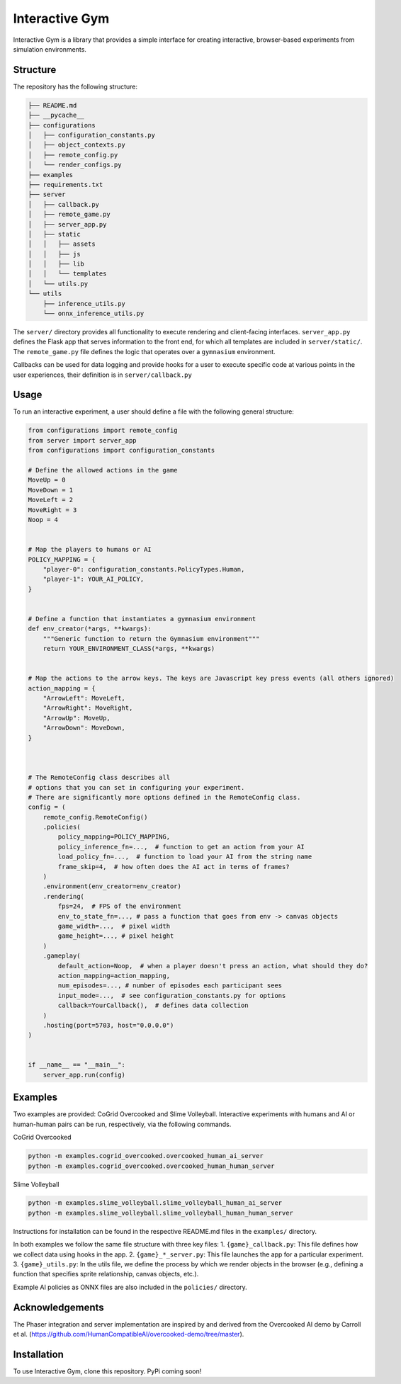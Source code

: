 Interactive Gym
================

.. image:: docs/interactive_gym_logo.png
    :alt: Interactive Gym Logo
    :align: center

Interactive Gym is a library that provides a simple interface for creating interactive, browser-based experiments from simulation environments.

Structure
-------------

The repository has the following structure:

.. code-block:: bash

    ├── README.md
    ├── __pycache__
    ├── configurations
    │   ├── configuration_constants.py
    │   ├── object_contexts.py
    │   ├── remote_config.py
    │   └── render_configs.py
    ├── examples
    ├── requirements.txt
    ├── server
    │   ├── callback.py
    │   ├── remote_game.py
    │   ├── server_app.py
    │   ├── static
    │   │   ├── assets
    │   │   ├── js
    │   │   ├── lib
    │   │   └── templates
    │   └── utils.py
    └── utils
        ├── inference_utils.py
        └── onnx_inference_utils.py



The ``server/`` directory provides all functionality to execute rendering and client-facing interfaces. ``server_app.py`` defines the Flask app that serves information to the front end, for which all templates are included in ``server/static/``.
The ``remote_game.py`` file defines the logic that operates over a ``gymnasium`` environment.

Callbacks can be used for data logging and provide hooks for a user to execute specific code at various points in the user experiences, their definition is in ``server/callback.py``


Usage
------

To run an interactive experiment, a user should define a file with the following general structure:

.. code-block:: python

    from configurations import remote_config
    from server import server_app
    from configurations import configuration_constants

    # Define the allowed actions in the game
    MoveUp = 0
    MoveDown = 1
    MoveLeft = 2
    MoveRight = 3
    Noop = 4


    # Map the players to humans or AI
    POLICY_MAPPING = {
        "player-0": configuration_constants.PolicyTypes.Human,
        "player-1": YOUR_AI_POLICY,
    }


    # Define a function that instantiates a gymnasium environment
    def env_creator(*args, **kwargs):
        """Generic function to return the Gymnasium environment"""
        return YOUR_ENVIRONMENT_CLASS(*args, **kwargs)


    # Map the actions to the arrow keys. The keys are Javascript key press events (all others ignored)
    action_mapping = {
        "ArrowLeft": MoveLeft,
        "ArrowRight": MoveRight,
        "ArrowUp": MoveUp,
        "ArrowDown": MoveDown,
    }



    # The RemoteConfig class describes all
    # options that you can set in configuring your experiment.
    # There are significantly more options defined in the RemoteConfig class.
    config = (
        remote_config.RemoteConfig()
        .policies(
            policy_mapping=POLICY_MAPPING,
            policy_inference_fn=...,  # function to get an action from your AI
            load_policy_fn=...,  # function to load your AI from the string name
            frame_skip=4,  # how often does the AI act in terms of frames?
        )
        .environment(env_creator=env_creator)
        .rendering(
            fps=24,  # FPS of the environment
            env_to_state_fn=..., # pass a function that goes from env -> canvas objects
            game_width=...,  # pixel width
            game_height=..., # pixel height
        )
        .gameplay(
            default_action=Noop,  # when a player doesn't press an action, what should they do?
            action_mapping=action_mapping,
            num_episodes=..., # number of episodes each participant sees
            input_mode=...,  # see configuration_constants.py for options
            callback=YourCallback(),  # defines data collection
        )
        .hosting(port=5703, host="0.0.0.0")
    )


    if __name__ == "__main__":
        server_app.run(config)


Examples
---------

Two examples are provided: CoGrid Overcooked and Slime Volleyball. Interactive experiments with humans and AI or human-human pairs can be run, respectively, via the following commands.

CoGrid Overcooked

.. code-block:: bash

    python -m examples.cogrid_overcooked.overcooked_human_ai_server
    python -m examples.cogrid_overcooked.overcooked_human_human_server

Slime Volleyball

.. code-block:: bash

    python -m examples.slime_volleyball.slime_volleyball_human_ai_server
    python -m examples.slime_volleyball.slime_volleyball_human_human_server

Instructions for installation can be found in the respective README.md files in the ``examples/`` directory.

In both examples we follow the same file structure with three key files:
1. ``{game}_callback.py``: This file defines how we collect data using hooks in the app.
2. ``{game}_*_server.py``: This file launches the app for a particular experiment.
3. ``{game}_utils.py``: In the utils file, we define the process by which we render objects in the browser (e.g., defining a function that specifies sprite relationship, canvas objects, etc.).

Example AI policies as ONNX files are also included in the ``policies/`` directory.

Acknowledgements
---------------------

The Phaser integration and server implementation are inspired by and derived from the Overcooked AI demo by Carroll et al. (https://github.com/HumanCompatibleAI/overcooked-demo/tree/master).




Installation
------------
To use Interactive Gym, clone this repository. PyPi coming soon!

